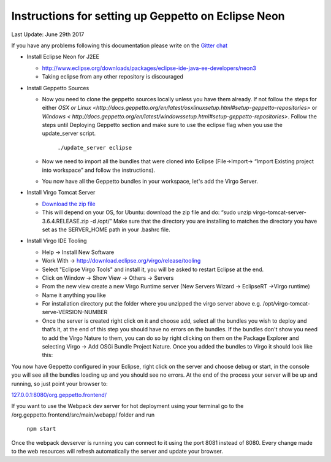 Instructions for setting up Geppetto on Eclipse Neon
****************************************************

Last Update: June 29th 2017

If you have any problems following this documentation please write on the `Gitter chat <https://gitter.im/openworm/org.geppetto>`__


* Install Eclipse Neon for J2EE

  * `http://www.eclipse.org/downloads/packages/eclipse-ide-java-ee-developers/neon3 <http://www.eclipse.org/downloads/packages/eclipse-ide-java-ee-developers/neon3>`__
  * Taking eclipse from any other repository is discouraged

* Install Geppetto Sources

  * Now you need to clone the geppetto sources locally unless you have them already. If not follow the steps for either `OSX or Linux <http://docs.geppetto.org/en/latest/osxlinuxsetup.html#setup-geppetto-repositories>` or `Windows < http://docs.geppetto.org/en/latest/windowssetup.html#setup-geppetto-repositories>`. Follow the steps until Deploying Geppetto section and make sure to use the eclipse flag when you use the update_server script.

	``./update_server eclipse``
 
  *  Now we need to import all the bundles that were cloned into Eclipse (File->Import-> “Import Existing project into workspace” and follow the instructions).
  * You now have all the Geppetto bundles in your workspace, let's add the Virgo Server.

* Install Virgo Tomcat Server

  * `Download the zip file  <http://www.eclipse.org/downloads/download.php?file=/virgo/release/VP/3.6.4.RELEASE/virgo-tomcat-server-3.6.4.RELEASE.zip>`__
  * This will depend on your OS, for Ubuntu: download the zip file and do: “sudo unzip virgo-tomcat-server-3.6.4.RELEASE.zip -d /opt/”  Make sure that the directory you are installing to matches the directory you have set as the SERVER_HOME path in your .bashrc file.

* Install Virgo IDE Tooling 

  * Help -> Install New Software
  * Work With -> http://download.eclipse.org/virgo/release/tooling
  * Select "Eclipse Virgo Tools" and install it, you will be asked to restart Eclipse at the end.
  * Click on Window -> Show View -> Others -> Servers
  * From the new view create a new Virgo Runtime server (New Servers Wizard -> EclipseRT ->Virgo runtime)
  * Name it anything you like
  * For installation directory put the folder where you unzipped the virgo server above e.g. /opt/virgo-tomcat-serve-VERSION-NUMBER
  * Once the server is created right click on it and choose add, select all the bundles you wish to deploy and that’s it, at the end of this step you should have no errors on the bundles. If the bundles don't show you need to add the Virgo Nature to them, you can do so by right clicking on them on the Package Explorer and selecting Virgo -> Add OSGi Bundle Project Nature. Once you added the bundles to Virgo it should look like this:

.. image:: http://i.imgur.com/mucT88s.png?1

You now have Geppetto configured in your Eclipse, right click on the server and choose debug or start, in the console you will see all the bundles loading up and you should see no errors. At the end of the process your server will be up and running, so just point your browser to: 

`127.0.0.1:8080/org.geppetto.frontend/ <http://127.0.0.1:8080/org.geppetto.frontend/>`__ 

If you want to use the Webpack dev server for hot deployment using your terminal go to the /org.geppetto.frontend/src/main/webapp/ folder and run

	``npm start``
	
Once the webpack devserver is running you can connect to it using the port 8081 instead of 8080. Every change made to the web resources will refresh automatically the server and update your browser.
